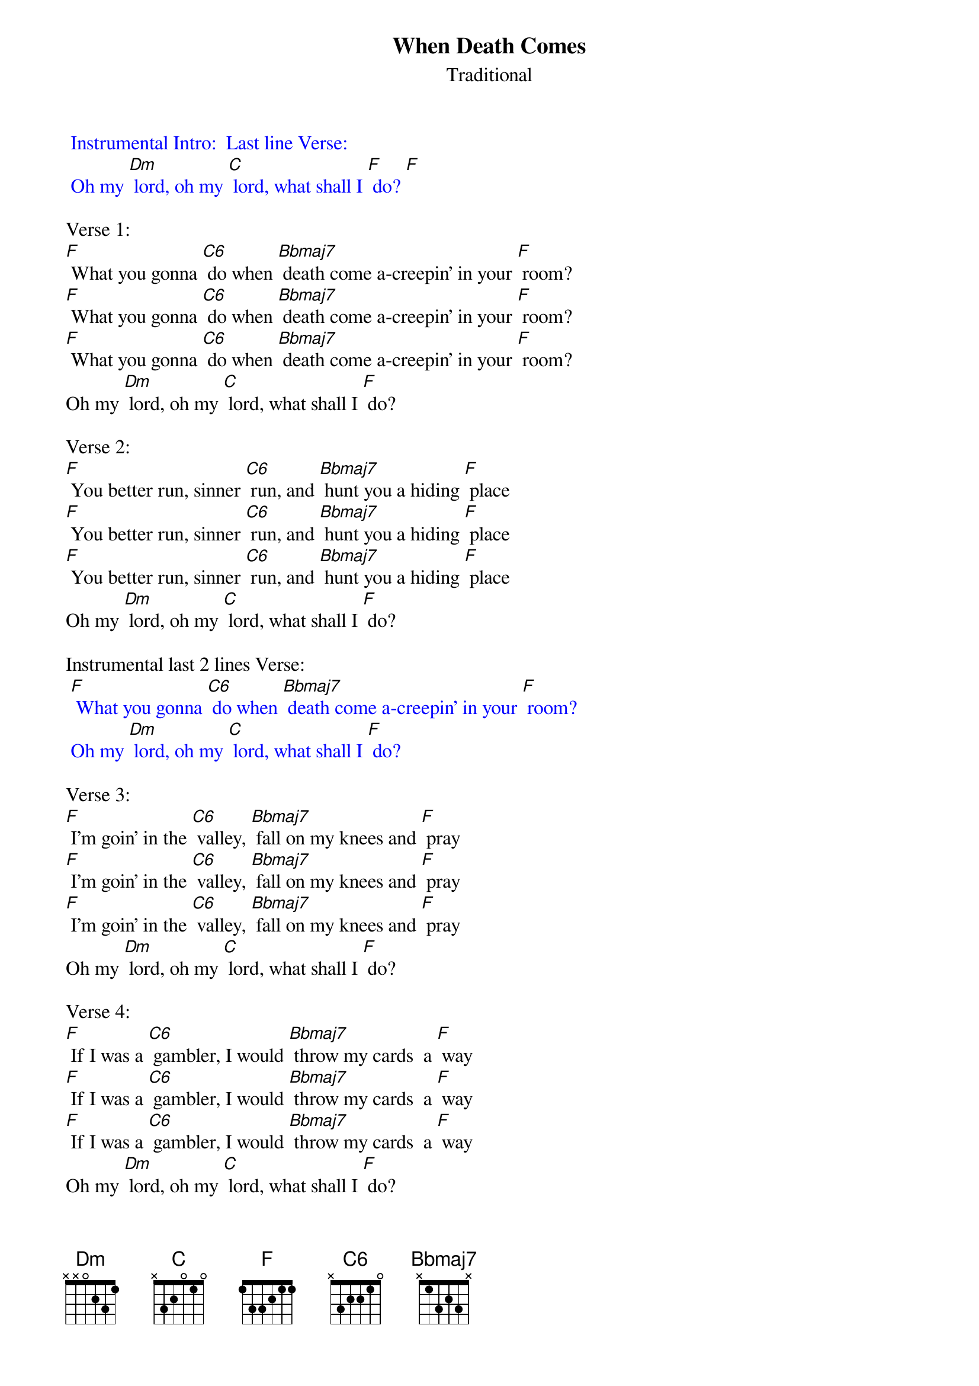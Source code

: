 {t: When Death Comes}
{st: Traditional}

{textcolour: blue}
 Instrumental Intro:  Last line Verse:
 Oh my [Dm] lord, oh my [C] lord, what shall I [F] do? [F]
{textcolour}

Verse 1:
[F] What you gonna [C6] do when [Bbmaj7] death come a-creepin' in your [F] room?
[F] What you gonna [C6] do when [Bbmaj7] death come a-creepin' in your [F] room?
[F] What you gonna [C6] do when [Bbmaj7] death come a-creepin' in your [F] room?
Oh my [Dm] lord, oh my [C] lord, what shall I [F] do?

Verse 2:
[F] You better run, sinner [C6] run, and [Bbmaj7] hunt you a hiding [F] place
[F] You better run, sinner [C6] run, and [Bbmaj7] hunt you a hiding [F] place
[F] You better run, sinner [C6] run, and [Bbmaj7] hunt you a hiding [F] place
Oh my [Dm] lord, oh my [C] lord, what shall I [F] do?
 
Instrumental last 2 lines Verse:
{textcolour: blue}
 [F] What you gonna [C6] do when [Bbmaj7] death come a-creepin' in your [F] room?
 Oh my [Dm] lord, oh my [C] lord, what shall I [F] do?
{textcolour}

Verse 3:
[F] I'm goin' in the [C6] valley, [Bbmaj7] fall on my knees and [F] pray
[F] I'm goin' in the [C6] valley, [Bbmaj7] fall on my knees and [F] pray
[F] I'm goin' in the [C6] valley, [Bbmaj7] fall on my knees and [F] pray
Oh my [Dm] lord, oh my [C] lord, what shall I [F] do?

Verse 4:
[F] If I was a [C6] gambler, I would [Bbmaj7] throw my cards  a [F] way
[F] If I was a [C6] gambler, I would [Bbmaj7] throw my cards  a [F] way
[F] If I was a [C6] gambler, I would [Bbmaj7] throw my cards  a [F] way
Oh my [Dm] lord, oh my [C] lord, what shall I [F] do?

Instrumental last 2 lines Verse:
{textcolour: blue}
 [F] What you gonna [C6] do when [Bbmaj7] death come a-creepin' in your [F] room?
 Oh my [Dm] lord, oh my [C] lord, what shall I [F] do?
{textcolour}

Verse 5:
[F] God, won't you [C6] tell me if I  [Bbmaj7] must be born a [F] gain?
[F] God, won't you [C6] tell me if I  [Bbmaj7] must be born a [F] gain?
[F] God, won't you [C6] tell me if I  [Bbmaj7] must be born a [F] gain?
Oh my [Dm] lord, oh my [C] lord, what shall I [F] do?

Repeat Verse 1:
[F] What you gonna [C6] do when [Bbmaj7] death come a-creepin' in your [F] room?
[F] What you gonna [C6] do when [Bbmaj7] death come a-creepin' in your [F] room?
[F] What you gonna [C6] do when [Bbmaj7] death come a-creepin' in your [F] room?
Oh my [Dm] lord, oh my [C] lord, what shall I [F] do?

Instrumental Outro:  Last line Verse:
{textcolour: blue}
 Oh my [Dm] lord, oh my [C] lord, what shall I [F] do? [F]
{textcolour}
